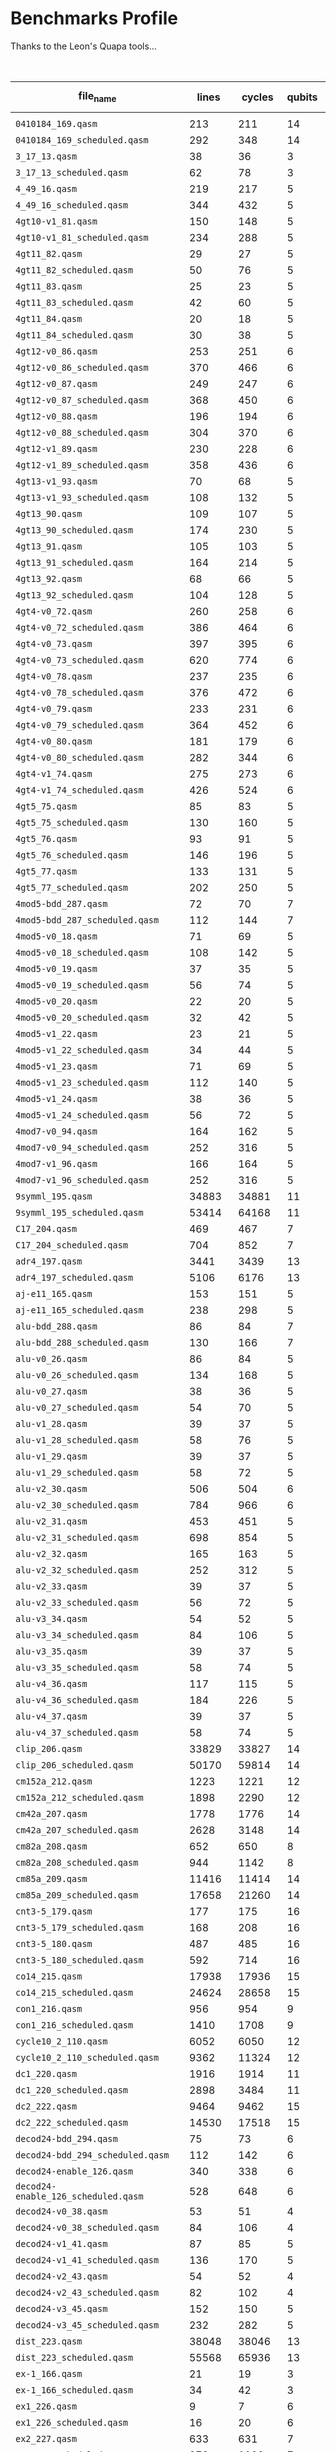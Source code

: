 
* Benchmarks Profile

  Thanks to the Leon's Quapa tools...

      #+CAPTION: Algorithms Profile
    #+NAME: tab:algstatistics
    #+ATTR_LATEX: :booktabs :environment :font \tiny :width \textwidth :align |p{3cm}|p{1cm}|p{1cm}|p{1cm}|p{1cm}|p{1cm}|p{1cm}|p{1cm}|p{1cm}|p{1cm}|p{.5cm}|
    |-------------------------------------+--------+--------+--------+--------------+----------------------+---------+--------------------+---------------------+--------+--------------------+--------------------+------------------|
    | file_name                           |  lines | cycles | qubits | instructions | quantum_instructions | bundles |        bundle_mean |           bundle_sd | qwaits |         qwait_mean |           qwait_sd | gates statistics |
    |-------------------------------------+--------+--------+--------+--------------+----------------------+---------+--------------------+---------------------+--------+--------------------+--------------------+------------------|
    |                                     |        |        |        |              |                      |         |                    |                     |        |                    |                    |                  |
    | ~0410184_169.qasm~                    |    213 |    211 |     14 |          211 |                  211 |     211 |                1.0 |                 0.0 |      0 |                0.0 |                0.0 | [[file:0410184_169_instruction_types.png][img]]              |
    | ~0410184_169_scheduled.qasm~          |    292 |    348 |     14 |          211 |                  211 |     145 | 1.4551724137931035 |   0.714184467089634 |    145 |                1.4 |                0.8 | [[file:0410184_169_scheduled_instruction_types.png][img]]              |
    | ~3_17_13.qasm~                        |     38 |     36 |      3 |           36 |                   36 |      36 |                1.0 |                 0.0 |      0 |                0.0 |                0.0 | [[file:3_17_13_instruction_types.png][img]]              |
    | ~3_17_13_scheduled.qasm~              |     62 |     78 |      3 |           36 |                   36 |      30 |                1.2 |                 0.4 |     30 |                1.6 | 0.9165151389911681 | [[file:3_17_13_scheduled_instruction_types.png][img]]              |
    | ~4_49_16.qasm~                        |    219 |    217 |      5 |          217 |                  217 |     217 |                1.0 |                 0.0 |      0 |                0.0 |                0.0 | [[file:4_49_16_instruction_types.png][img]]              |
    | ~4_49_16_scheduled.qasm~              |    344 |    432 |      5 |          217 |                  217 |     171 | 1.2690058479532165 |  0.4933815232162444 |    171 | 1.5263157894736843 | 0.8806947647727111 | [[file:4_49_16_scheduled_instruction_types.png][img]]              |
    | ~4gt10-v1_81.qasm~                    |    150 |    148 |      5 |          148 |                  148 |     148 |                1.0 |                 0.0 |      0 |                0.0 |                0.0 | [[file:4gt10-v1_81_instruction_types.png][img]]              |
    | ~4gt10-v1_81_scheduled.qasm~          |    234 |    288 |      5 |          148 |                  148 |     116 | 1.2758620689655173 | 0.48398858095235175 |    116 | 1.4827586206896552 | 0.8558395617924729 | [[file:4gt10-v1_81_scheduled_instruction_types.png][img]]              |
    | ~4gt11_82.qasm~                       |     29 |     27 |      5 |           27 |                   27 |      27 |                1.0 |                 0.0 |      0 |                0.0 |                0.0 | [[file:4gt11_82_instruction_types.png][img]]              |
    | ~4gt11_82_scheduled.qasm~             |     50 |     76 |      5 |           27 |                   27 |      24 |              1.125 | 0.33071891388307384 |     24 | 2.1666666666666665 | 0.9860132971832694 | [[file:4gt11_82_scheduled_instruction_types.png][img]]              |
    | ~4gt11_83.qasm~                       |     25 |     23 |      5 |           23 |                   23 |      23 |                1.0 |                 0.0 |      0 |                0.0 |                0.0 | [[file:4gt11_83_instruction_types.png][img]]              |
    | ~4gt11_83_scheduled.qasm~             |     42 |     60 |      5 |           23 |                   23 |      20 |               1.15 |  0.3570714214271425 |     20 |                2.0 |                1.0 | [[file:4gt11_83_scheduled_instruction_types.png][img]]              |
    | ~4gt11_84.qasm~                       |     20 |     18 |      5 |           18 |                   18 |      18 |                1.0 |                 0.0 |      0 |                0.0 |                0.0 | [[file:4gt11_84_instruction_types.png][img]]              |
    | ~4gt11_84_scheduled.qasm~             |     30 |     38 |      5 |           18 |                   18 |      14 | 1.2857142857142858 | 0.45175395145262565 |     14 | 1.7142857142857142 | 0.9583148474999099 | [[file:4gt11_84_scheduled_instruction_types.png][img]]              |
    | ~4gt12-v0_86.qasm~                    |    253 |    251 |      6 |          251 |                  251 |     251 |                1.0 |                 0.0 |      0 |                0.0 |                0.0 | [[file:4gt12-v0_86_instruction_types.png][img]]              |
    | ~4gt12-v0_86_scheduled.qasm~          |    370 |    466 |      6 |          251 |                  251 |     184 | 1.3641304347826086 |  0.6452302456823372 |    184 | 1.5326086956521738 | 0.8840505464169104 | [[file:4gt12-v0_86_scheduled_instruction_types.png][img]]              |
    | ~4gt12-v0_87.qasm~                    |    249 |    247 |      6 |          247 |                  247 |     247 |                1.0 |                 0.0 |      0 |                0.0 |                0.0 | [[file:4gt12-v0_87_instruction_types.png][img]]              |
    | ~4gt12-v0_87_scheduled.qasm~          |    368 |    450 |      6 |          247 |                  247 |     183 |  1.349726775956284 |   0.607860560381859 |    183 |  1.459016393442623 | 0.8410331369429942 | [[file:4gt12-v0_87_scheduled_instruction_types.png][img]]              |
    | ~4gt12-v0_88.qasm~                    |    196 |    194 |      6 |          194 |                  194 |     194 |                1.0 |                 0.0 |      0 |                0.0 |                0.0 | [[file:4gt12-v0_88_instruction_types.png][img]]              |
    | ~4gt12-v0_88_scheduled.qasm~          |    304 |    370 |      6 |          194 |                  194 |     151 | 1.2847682119205297 |  0.5066116953352391 |    151 | 1.4503311258278146 | 0.8353826241706742 | [[file:4gt12-v0_88_scheduled_instruction_types.png][img]]              |
    | ~4gt12-v1_89.qasm~                    |    230 |    228 |      6 |          228 |                  228 |     228 |                1.0 |                 0.0 |      0 |                0.0 |                0.0 | [[file:4gt12-v1_89_instruction_types.png][img]]              |
    | ~4gt12-v1_89_scheduled.qasm~          |    358 |    436 |      6 |          228 |                  228 |     178 | 1.2808988764044944 |   0.519047616289937 |    178 |  1.449438202247191 | 0.8347944099328858 | [[file:4gt12-v1_89_scheduled_instruction_types.png][img]]              |
    | ~4gt13-v1_93.qasm~                    |     70 |     68 |      5 |           68 |                   68 |      68 |                1.0 |                 0.0 |      0 |                0.0 |                0.0 | [[file:4gt13-v1_93_instruction_types.png][img]]              |
    | ~4gt13-v1_93_scheduled.qasm~          |    108 |    132 |      5 |           68 |                   68 |      53 | 1.2830188679245282 |  0.5276276020418703 |     53 |  1.490566037735849 | 0.8605097547918023 | [[file:4gt13-v1_93_scheduled_instruction_types.png][img]]              |
    | ~4gt13_90.qasm~                       |    109 |    107 |      5 |          107 |                  107 |     107 |                1.0 |                 0.0 |      0 |                0.0 |                0.0 | [[file:4gt13_90_instruction_types.png][img]]              |
    | ~4gt13_90_scheduled.qasm~             |    174 |    230 |      5 |          107 |                  107 |      86 |  1.244186046511628 |  0.5043081033070103 |     86 | 1.6744186046511629 | 0.9455140162909822 | [[file:4gt13_90_scheduled_instruction_types.png][img]]              |
    | ~4gt13_91.qasm~                       |    105 |    103 |      5 |          103 |                  103 |     103 |                1.0 |                 0.0 |      0 |                0.0 |                0.0 | [[file:4gt13_91_instruction_types.png][img]]              |
    | ~4gt13_91_scheduled.qasm~             |    164 |    214 |      5 |          103 |                  103 |      81 |  1.271604938271605 |  0.5214496810356265 |     81 | 1.6419753086419753 | 0.9337121185772362 | [[file:4gt13_91_scheduled_instruction_types.png][img]]              |
    | ~4gt13_92.qasm~                       |     68 |     66 |      5 |           66 |                   66 |      66 |                1.0 |                 0.0 |      0 |                0.0 |                0.0 | [[file:4gt13_92_instruction_types.png][img]]              |
    | ~4gt13_92_scheduled.qasm~             |    104 |    128 |      5 |           66 |                   66 |      51 | 1.2941176470588236 | 0.49681801801254616 |     51 | 1.5098039215686274 |  0.871612187093838 | [[file:4gt13_92_scheduled_instruction_types.png][img]]              |
    | ~4gt4-v0_72.qasm~                     |    260 |    258 |      6 |          258 |                  258 |     258 |                1.0 |                 0.0 |      0 |                0.0 |                0.0 | [[file:4gt4-v0_72_instruction_types.png][img]]              |
    | ~4gt4-v0_72_scheduled.qasm~           |    386 |    464 |      6 |          258 |                  258 |     192 |            1.34375 |  0.6008349225591557 |    192 | 1.4166666666666667 | 0.8122328620674136 | [[file:4gt4-v0_72_scheduled_instruction_types.png][img]]              |
    | ~4gt4-v0_73.qasm~                     |    397 |    395 |      6 |          395 |                  395 |     395 |                1.0 |                 0.0 |      0 |                0.0 |                0.0 | [[file:4gt4-v0_73_instruction_types.png][img]]              |
    | ~4gt4-v0_73_scheduled.qasm~           |    620 |    774 |      6 |          395 |                  395 |     309 |   1.27831715210356 |   0.527756210632471 |    309 | 1.5048543689320388 | 0.8688099930561979 | [[file:4gt4-v0_73_scheduled_instruction_types.png][img]]              |
    | ~4gt4-v0_78.qasm~                     |    237 |    235 |      6 |          235 |                  235 |     235 |                1.0 |                 0.0 |      0 |                0.0 |                0.0 | [[file:4gt4-v0_78_instruction_types.png][img]]              |
    | ~4gt4-v0_78_scheduled.qasm~           |    376 |    472 |      6 |          235 |                  235 |     187 | 1.2566844919786095 |  0.4942403255352296 |    187 | 1.5240641711229947 | 0.8794800093186644 | [[file:4gt4-v0_78_scheduled_instruction_types.png][img]]              |
    | ~4gt4-v0_79.qasm~                     |    233 |    231 |      6 |          231 |                  231 |     231 |                1.0 |                 0.0 |      0 |                0.0 |                0.0 | [[file:4gt4-v0_79_instruction_types.png][img]]              |
    | ~4gt4-v0_79_scheduled.qasm~           |    364 |    452 |      6 |          231 |                  231 |     181 |  1.276243093922652 |  0.5369642791079696 |    181 | 1.4972375690607735 | 0.8644246283141634 | [[file:4gt4-v0_79_scheduled_instruction_types.png][img]]              |
    | ~4gt4-v0_80.qasm~                     |    181 |    179 |      6 |          179 |                  179 |     179 |                1.0 |                 0.0 |      0 |                0.0 |                0.0 | [[file:4gt4-v0_80_instruction_types.png][img]]              |
    | ~4gt4-v0_80_scheduled.qasm~           |    282 |    344 |      6 |          179 |                  179 |     140 | 1.2785714285714285 | 0.49378794093441053 |    140 |  1.457142857142857 |  0.839825054668518 | [[file:4gt4-v0_80_scheduled_instruction_types.png][img]]              |
    | ~4gt4-v1_74.qasm~                     |    275 |    273 |      6 |          273 |                  273 |     273 |                1.0 |                 0.0 |      0 |                0.0 |                0.0 | [[file:4gt4-v1_74_instruction_types.png][img]]              |
    | ~4gt4-v1_74_scheduled.qasm~           |    426 |    524 |      6 |          273 |                  273 |     212 | 1.2877358490566038 |  0.5205589938454005 |    212 |  1.471698113207547 | 0.8490566037735848 | [[file:4gt4-v1_74_scheduled_instruction_types.png][img]]              |
    | ~4gt5_75.qasm~                        |     85 |     83 |      5 |           83 |                   83 |      83 |                1.0 |                 0.0 |      0 |                0.0 |                0.0 | [[file:4gt5_75_instruction_types.png][img]]              |
    | ~4gt5_75_scheduled.qasm~              |    130 |    160 |      5 |           83 |                   83 |      64 |           1.296875 |  0.5208072910155924 |     64 |                1.5 | 0.8660254037844386 | [[file:4gt5_75_scheduled_instruction_types.png][img]]              |
    | ~4gt5_76.qasm~                        |     93 |     91 |      5 |           91 |                   91 |      91 |                1.0 |                 0.0 |      0 |                0.0 |                0.0 | [[file:4gt5_76_instruction_types.png][img]]              |
    | ~4gt5_76_scheduled.qasm~              |    146 |    196 |      5 |           91 |                   91 |      72 | 1.2638888888888888 |  0.5268632427330738 |     72 | 1.7222222222222223 |  0.960645359210588 | [[file:4gt5_76_scheduled_instruction_types.png][img]]              |
    | ~4gt5_77.qasm~                        |    133 |    131 |      5 |          131 |                  131 |     131 |                1.0 |                 0.0 |      0 |                0.0 |                0.0 | [[file:4gt5_77_instruction_types.png][img]]              |
    | ~4gt5_77_scheduled.qasm~              |    202 |    250 |      5 |          131 |                  131 |     100 |               1.31 |  0.5602677931132576 |    100 |                1.5 | 0.8660254037844386 | [[file:4gt5_77_scheduled_instruction_types.png][img]]              |
    | ~4mod5-bdd_287.qasm~                  |     72 |     70 |      7 |           70 |                   70 |      70 |                1.0 |                 0.0 |      0 |                0.0 |                0.0 | [[file:4mod5-bdd_287_instruction_types.png][img]]              |
    | ~4mod5-bdd_287_scheduled.qasm~        |    112 |    144 |      7 |           70 |                   70 |      55 | 1.2727272727272727 |  0.5206480386645946 |     55 | 1.6181818181818182 | 0.9242374565191878 | [[file:4mod5-bdd_287_scheduled_instruction_types.png][img]]              |
    | ~4mod5-v0_18.qasm~                    |     71 |     69 |      5 |           69 |                   69 |      69 |                1.0 |                 0.0 |      0 |                0.0 |                0.0 | [[file:4mod5-v0_18_instruction_types.png][img]]              |
    | ~4mod5-v0_18_scheduled.qasm~          |    108 |    142 |      5 |           69 |                   69 |      53 | 1.3018867924528301 |  0.5691737029810701 |     53 |  1.679245283018868 | 0.9471622941895194 | [[file:4mod5-v0_18_scheduled_instruction_types.png][img]]              |
    | ~4mod5-v0_19.qasm~                    |     37 |     35 |      5 |           35 |                   35 |      35 |                1.0 |                 0.0 |      0 |                0.0 |                0.0 | [[file:4mod5-v0_19_instruction_types.png][img]]              |
    | ~4mod5-v0_19_scheduled.qasm~          |     56 |     74 |      5 |           35 |                   35 |      27 | 1.2962962962962963 |   0.531581484978049 |     27 | 1.7407407407407407 | 0.9658077637337258 | [[file:4mod5-v0_19_scheduled_instruction_types.png][img]]              |
    | ~4mod5-v0_20.qasm~                    |     22 |     20 |      5 |           20 |                   20 |      20 |                1.0 |                 0.0 |      0 |                0.0 |                0.0 | [[file:4mod5-v0_20_instruction_types.png][img]]              |
    | ~4mod5-v0_20_scheduled.qasm~          |     32 |     42 |      5 |           20 |                   20 |      15 | 1.3333333333333333 | 0.47140452079103173 |     15 |                1.8 | 0.9797958971132712 | [[file:4mod5-v0_20_scheduled_instruction_types.png][img]]              |
    | ~4mod5-v1_22.qasm~                    |     23 |     21 |      5 |           21 |                   21 |      21 |                1.0 |                 0.0 |      0 |                0.0 |                0.0 | [[file:4mod5-v1_22_instruction_types.png][img]]              |
    | ~4mod5-v1_22_scheduled.qasm~          |     34 |     44 |      5 |           21 |                   21 |      16 |             1.3125 |   0.582961190818051 |     16 |               1.75 | 0.9682458365518543 | [[file:4mod5-v1_22_scheduled_instruction_types.png][img]]              |
    | ~4mod5-v1_23.qasm~                    |     71 |     69 |      5 |           69 |                   69 |      69 |                1.0 |                 0.0 |      0 |                0.0 |                0.0 | [[file:4mod5-v1_23_instruction_types.png][img]]              |
    | ~4mod5-v1_23_scheduled.qasm~          |    112 |    140 |      5 |           69 |                   69 |      55 | 1.2545454545454546 |  0.5123273746765589 |     55 | 1.5454545454545454 | 0.8907235428302466 | [[file:4mod5-v1_23_scheduled_instruction_types.png][img]]              |
    | ~4mod5-v1_24.qasm~                    |     38 |     36 |      5 |           36 |                   36 |      36 |                1.0 |                 0.0 |      0 |                0.0 |                0.0 | [[file:4mod5-v1_24_instruction_types.png][img]]              |
    | ~4mod5-v1_24_scheduled.qasm~          |     56 |     72 |      5 |           36 |                   36 |      27 | 1.3333333333333333 |  0.4714045207910317 |     27 | 1.6666666666666667 | 0.9428090415820635 | [[file:4mod5-v1_24_scheduled_instruction_types.png][img]]              |
    | ~4mod7-v0_94.qasm~                    |    164 |    162 |      5 |          162 |                  162 |     162 |                1.0 |                 0.0 |      0 |                0.0 |                0.0 | [[file:4mod7-v0_94_instruction_types.png][img]]              |
    | ~4mod7-v0_94_scheduled.qasm~          |    252 |    316 |      5 |          162 |                  162 |     125 |              1.296 |  0.5517100687861334 |    125 |              1.528 | 0.8815985480931784 | [[file:4mod7-v0_94_scheduled_instruction_types.png][img]]              |
    | ~4mod7-v1_96.qasm~                    |    166 |    164 |      5 |          164 |                  164 |     164 |                1.0 |                 0.0 |      0 |                0.0 |                0.0 | [[file:4mod7-v1_96_instruction_types.png][img]]              |
    | ~4mod7-v1_96_scheduled.qasm~          |    252 |    316 |      5 |          164 |                  164 |     125 |              1.312 |   0.585368260157655 |    125 |              1.528 | 0.8815985480931784 | [[file:4mod7-v1_96_scheduled_instruction_types.png][img]]              |
    | ~9symml_195.qasm~                     |  34883 |  34881 |     11 |        34881 |                34881 |   34881 |                1.0 |                 0.0 |      0 |                0.0 |                0.0 | [[file:9symml_195_instruction_types.png][img]]              |
    | ~9symml_195_scheduled.qasm~           |  53414 |  64168 |     11 |        34881 |                34881 |   26706 | 1.3061109862952145 |  0.5553516345459278 |  26706 | 1.4027559349958811 |  0.802059553161332 | [[file:9symml_195_scheduled_instruction_types.png][img]]              |
    | ~C17_204.qasm~                        |    469 |    467 |      7 |          467 |                  467 |     467 |                1.0 |                 0.0 |      0 |                0.0 |                0.0 | [[file:C17_204_instruction_types.png][img]]              |
    | ~C17_204_scheduled.qasm~              |    704 |    852 |      7 |          467 |                  467 |     351 | 1.3304843304843306 |  0.5935642920887217 |    351 | 1.4273504273504274 | 0.8198002603953366 | [[file:C17_204_scheduled_instruction_types.png][img]]              |
    | ~adr4_197.qasm~                       |   3441 |   3439 |     13 |         3439 |                 3439 |    3439 |                1.0 |                 0.0 |      0 |                0.0 |                0.0 | [[file:adr4_197_instruction_types.png][img]]              |
    | ~adr4_197_scheduled.qasm~             |   5106 |   6176 |     13 |         3439 |                 3439 |    2552 | 1.3475705329153604 |  0.6330453765622677 |   2552 | 1.4200626959247649 | 0.8146611095062464 | [[file:adr4_197_scheduled_instruction_types.png][img]]              |
    | ~aj-e11_165.qasm~                     |    153 |    151 |      5 |          151 |                  151 |     151 |                1.0 |                 0.0 |      0 |                0.0 |                0.0 | [[file:aj-e11_165_instruction_types.png][img]]              |
    | ~aj-e11_165_scheduled.qasm~           |    238 |    298 |      5 |          151 |                  151 |     118 | 1.2796610169491525 |  0.5349733593927672 |    118 | 1.5254237288135593 | 0.8802143845829684 | [[file:aj-e11_165_scheduled_instruction_types.png][img]]              |
    | ~alu-bdd_288.qasm~                    |     86 |     84 |      7 |           84 |                   84 |      84 |                1.0 |                 0.0 |      0 |                0.0 |                0.0 | [[file:alu-bdd_288_instruction_types.png][img]]              |
    | ~alu-bdd_288_scheduled.qasm~          |    130 |    166 |      7 |           84 |                   84 |      64 |             1.3125 |  0.5555121510822243 |     64 |            1.59375 | 0.9137619698258403 | [[file:alu-bdd_288_scheduled_instruction_types.png][img]]              |
    | ~alu-v0_26.qasm~                      |     86 |     84 |      5 |           84 |                   84 |      84 |                1.0 |                 0.0 |      0 |                0.0 |                0.0 | [[file:alu-v0_26_instruction_types.png][img]]              |
    | ~alu-v0_26_scheduled.qasm~            |    134 |    168 |      5 |           84 |                   84 |      66 | 1.2727272727272727 |   0.508874412840808 |     66 | 1.5454545454545454 | 0.8907235428302466 | [[file:alu-v0_26_scheduled_instruction_types.png][img]]              |
    | ~alu-v0_27.qasm~                      |     38 |     36 |      5 |           36 |                   36 |      36 |                1.0 |                 0.0 |      0 |                0.0 |                0.0 | [[file:alu-v0_27_instruction_types.png][img]]              |
    | ~alu-v0_27_scheduled.qasm~            |     54 |     70 |      5 |           36 |                   36 |      26 | 1.3846153846153846 |  0.6249260311258431 |     26 | 1.6923076923076923 | 0.9514859136040755 | [[file:alu-v0_27_scheduled_instruction_types.png][img]]              |
    | ~alu-v1_28.qasm~                      |     39 |     37 |      5 |           37 |                   37 |      37 |                1.0 |                 0.0 |      0 |                0.0 |                0.0 | [[file:alu-v1_28_instruction_types.png][img]]              |
    | ~alu-v1_28_scheduled.qasm~            |     58 |     76 |      5 |           37 |                   37 |      28 | 1.3214285714285714 |  0.5380899704756915 |     28 | 1.7142857142857142 | 0.9583148474999099 | [[file:alu-v1_28_scheduled_instruction_types.png][img]]              |
    | ~alu-v1_29.qasm~                      |     39 |     37 |      5 |           37 |                   37 |      37 |                1.0 |                 0.0 |      0 |                0.0 |                0.0 | [[file:alu-v1_29_instruction_types.png][img]]              |
    | ~alu-v1_29_scheduled.qasm~            |     58 |     72 |      5 |           37 |                   37 |      28 | 1.3214285714285714 |  0.6008072800450258 |     28 | 1.5714285714285714 | 0.9035079029052513 | [[file:alu-v1_29_scheduled_instruction_types.png][img]]              |
    | ~alu-v2_30.qasm~                      |    506 |    504 |      6 |          504 |                  504 |     504 |                1.0 |                 0.0 |      0 |                0.0 |                0.0 | [[file:alu-v2_30_instruction_types.png][img]]              |
    | ~alu-v2_30_scheduled.qasm~            |    784 |    966 |      6 |          504 |                  504 |     391 |  1.289002557544757 |   0.526394654678671 |    391 | 1.4705882352941178 | 0.8483650059915269 | [[file:alu-v2_30_scheduled_instruction_types.png][img]]              |
    | ~alu-v2_31.qasm~                      |    453 |    451 |      5 |          451 |                  451 |     451 |                1.0 |                 0.0 |      0 |                0.0 |                0.0 | [[file:alu-v2_31_instruction_types.png][img]]              |
    | ~alu-v2_31_scheduled.qasm~            |    698 |    854 |      5 |          451 |                  451 |     348 | 1.2959770114942528 |  0.5156024481410071 |    348 | 1.4540229885057472 |  0.837800156910826 | [[file:alu-v2_31_scheduled_instruction_types.png][img]]              |
    | ~alu-v2_32.qasm~                      |    165 |    163 |      5 |          163 |                  163 |     163 |                1.0 |                 0.0 |      0 |                0.0 |                0.0 | [[file:alu-v2_32_instruction_types.png][img]]              |
    | ~alu-v2_32_scheduled.qasm~            |    252 |    312 |      5 |          163 |                  163 |     125 |              1.304 |  0.5249609509287334 |    125 |              1.496 | 0.8637036528810099 | [[file:alu-v2_32_scheduled_instruction_types.png][img]]              |
    | ~alu-v2_33.qasm~                      |     39 |     37 |      5 |           37 |                   37 |      37 |                1.0 |                 0.0 |      0 |                0.0 |                0.0 | [[file:alu-v2_33_instruction_types.png][img]]              |
    | ~alu-v2_33_scheduled.qasm~            |     56 |     72 |      5 |           37 |                   37 |      27 | 1.3703703703703705 |   0.617530814834558 |     27 | 1.6666666666666667 | 0.9428090415820635 | [[file:alu-v2_33_scheduled_instruction_types.png][img]]              |
    | ~alu-v3_34.qasm~                      |     54 |     52 |      5 |           52 |                   52 |      52 |                1.0 |                 0.0 |      0 |                0.0 |                0.0 | [[file:alu-v3_34_instruction_types.png][img]]              |
    | ~alu-v3_34_scheduled.qasm~            |     84 |    106 |      5 |           52 |                   52 |      41 | 1.2682926829268293 |  0.4950678812240107 |     41 | 1.5853658536585367 |  0.909988200301348 | [[file:alu-v3_34_scheduled_instruction_types.png][img]]              |
    | ~alu-v3_35.qasm~                      |     39 |     37 |      5 |           37 |                   37 |      37 |                1.0 |                 0.0 |      0 |                0.0 |                0.0 | [[file:alu-v3_35_instruction_types.png][img]]              |
    | ~alu-v3_35_scheduled.qasm~            |     58 |     74 |      5 |           37 |                   37 |      28 | 1.3214285714285714 |  0.5380899704756915 |     28 | 1.6428571428571428 | 0.9340497736158586 | [[file:alu-v3_35_scheduled_instruction_types.png][img]]              |
    | ~alu-v4_36.qasm~                      |    117 |    115 |      5 |          115 |                  115 |     115 |                1.0 |                 0.0 |      0 |                0.0 |                0.0 | [[file:alu-v4_36_instruction_types.png][img]]              |
    | ~alu-v4_36_scheduled.qasm~            |    184 |    226 |      5 |          115 |                  115 |      91 | 1.2637362637362637 | 0.48799128156427507 |     91 | 1.4835164835164836 | 0.8562971313748641 | [[file:alu-v4_36_scheduled_instruction_types.png][img]]              |
    | ~alu-v4_37.qasm~                      |     39 |     37 |      5 |           37 |                   37 |      37 |                1.0 |                 0.0 |      0 |                0.0 |                0.0 | [[file:alu-v4_37_instruction_types.png][img]]              |
    | ~alu-v4_37_scheduled.qasm~            |     58 |     74 |      5 |           37 |                   37 |      28 | 1.3214285714285714 |  0.5380899704756915 |     28 | 1.6428571428571428 | 0.9340497736158586 | [[file:alu-v4_37_scheduled_instruction_types.png][img]]              |
    | ~clip_206.qasm~                       |  33829 |  33827 |     14 |        33827 |                33827 |   33827 |                1.0 |                 0.0 |      0 |                0.0 |                0.0 | [[file:clip_206_instruction_types.png][img]]              |
    | ~clip_206_scheduled.qasm~             |  50170 |  59814 |     14 |        33827 |                33827 |   25084 |  1.348548875777388 |  0.6142294633458204 |  25084 | 1.3845479189921863 |   0.78817430558421 | [[file:clip_206_scheduled_instruction_types.png][img]]              |
    | ~cm152a_212.qasm~                     |   1223 |   1221 |     12 |         1221 |                 1221 |    1221 |                1.0 |                 0.0 |      0 |                0.0 |                0.0 | [[file:cm152a_212_instruction_types.png][img]]              |
    | ~cm152a_212_scheduled.qasm~           |   1898 |   2290 |     12 |         1221 |                 1221 |     948 | 1.2879746835443038 |  0.5379901958547855 |    948 | 1.4156118143459915 | 0.8114742438722354 | [[file:cm152a_212_scheduled_instruction_types.png][img]]              |
    | ~cm42a_207.qasm~                      |   1778 |   1776 |     14 |         1776 |                 1776 |    1776 |                1.0 |                 0.0 |      0 |                0.0 |                0.0 | [[file:cm42a_207_instruction_types.png][img]]              |
    | ~cm42a_207_scheduled.qasm~            |   2628 |   3148 |     14 |         1776 |                 1776 |    1313 | 1.3526275704493527 |  0.6633326708391131 |   1313 | 1.3975628332063976 | 0.7981663110315401 | [[file:cm42a_207_scheduled_instruction_types.png][img]]              |
    | ~cm82a_208.qasm~                      |    652 |    650 |      8 |          650 |                  650 |     650 |                1.0 |                 0.0 |      0 |                0.0 |                0.0 | [[file:cm82a_208_instruction_types.png][img]]              |
    | ~cm82a_208_scheduled.qasm~            |    944 |   1142 |      8 |          650 |                  650 |     471 | 1.3800424628450105 |  0.6532174154349224 |    471 |  1.424628450106157 | 0.8178921564440857 | [[file:cm82a_208_scheduled_instruction_types.png][img]]              |
    | ~cm85a_209.qasm~                      |  11416 |  11414 |     14 |        11414 |                11414 |   11414 |                1.0 |                 0.0 |      0 |                0.0 |                0.0 | [[file:cm85a_209_instruction_types.png][img]]              |
    | ~cm85a_209_scheduled.qasm~            |  17658 |  21260 |     14 |        11414 |                11414 |    8828 | 1.2929315813321252 |  0.5450355644373005 |   8828 |  1.408246488445854 | 0.8061189624139463 | [[file:cm85a_209_scheduled_instruction_types.png][img]]              |
    | ~cnt3-5_179.qasm~                     |    177 |    175 |     16 |          175 |                  175 |     175 |                1.0 |                 0.0 |      0 |                0.0 |                0.0 | [[file:cnt3-5_179_instruction_types.png][img]]              |
    | ~cnt3-5_179_scheduled.qasm~           |    168 |    208 |     16 |          175 |                  175 |      83 |  2.108433734939759 |  2.2117541868296167 |     83 | 1.5060240963855422 | 0.8694755928996971 | [[file:cnt3-5_179_scheduled_instruction_types.png][img]]              |
    | ~cnt3-5_180.qasm~                     |    487 |    485 |     16 |          485 |                  485 |     485 |                1.0 |                 0.0 |      0 |                0.0 |                0.0 | [[file:cnt3-5_180_instruction_types.png][img]]              |
    | ~cnt3-5_180_scheduled.qasm~           |    592 |    714 |     16 |          485 |                  485 |     295 | 1.6440677966101696 |  1.1697125804347615 |    295 | 1.4203389830508475 | 0.8148577209730999 | [[file:cnt3-5_180_scheduled_instruction_types.png][img]]              |
    | ~co14_215.qasm~                       |  17938 |  17936 |     15 |        17936 |                17936 |   17936 |                1.0 |                 0.0 |      0 |                0.0 |                0.0 | [[file:co14_215_instruction_types.png][img]]              |
    | ~co14_215_scheduled.qasm~             |  24624 |  28658 |     15 |        17936 |                17936 |   12311 | 1.4569084558524896 |  0.7277911484746473 |  12311 |  1.327836893834782 | 0.7404031055515136 | [[file:co14_215_scheduled_instruction_types.png][img]]              |
    | ~con1_216.qasm~                       |    956 |    954 |      9 |          954 |                  954 |     954 |                1.0 |                 0.0 |      0 |                0.0 |                0.0 | [[file:con1_216_instruction_types.png][img]]              |
    | ~con1_216_scheduled.qasm~             |   1410 |   1708 |      9 |          954 |                  954 |     704 | 1.3551136363636365 |  0.6365094698970275 |    704 | 1.4261363636363635 | 0.8189508696249758 | [[file:con1_216_scheduled_instruction_types.png][img]]              |
    | ~cycle10_2_110.qasm~                  |   6052 |   6050 |     12 |         6050 |                 6050 |    6050 |                1.0 |                 0.0 |      0 |                0.0 |                0.0 | [[file:cycle10_2_110_instruction_types.png][img]]              |
    | ~cycle10_2_110_scheduled.qasm~        |   9362 |  11324 |     12 |         6050 |                 6050 |    4680 | 1.2927350427350428 |  0.5447796134525824 |   4680 | 1.4196581196581197 | 0.8143729501409355 | [[file:cycle10_2_110_scheduled_instruction_types.png][img]]              |
    | ~dc1_220.qasm~                        |   1916 |   1914 |     11 |         1914 |                 1914 |    1914 |                1.0 |                 0.0 |      0 |                0.0 |                0.0 | [[file:dc1_220_instruction_types.png][img]]              |
    | ~dc1_220_scheduled.qasm~              |   2898 |   3484 |     11 |         1914 |                 1914 |    1448 | 1.3218232044198894 |  0.6163239728110167 |   1448 | 1.4060773480662982 |   0.80452214607184 | [[file:dc1_220_scheduled_instruction_types.png][img]]              |
    | ~dc2_222.qasm~                        |   9464 |   9462 |     15 |         9462 |                 9462 |    9462 |                1.0 |                 0.0 |      0 |                0.0 |                0.0 | [[file:dc2_222_instruction_types.png][img]]              |
    | ~dc2_222_scheduled.qasm~              |  14530 |  17518 |     15 |         9462 |                 9462 |    7264 | 1.3025881057268722 |  0.5544314049240133 |   7264 | 1.4116189427312775 | 0.8085837813407714 | [[file:dc2_222_scheduled_instruction_types.png][img]]              |
    | ~decod24-bdd_294.qasm~                |     75 |     73 |      6 |           73 |                   73 |      73 |                1.0 |                 0.0 |      0 |                0.0 |                0.0 | [[file:decod24-bdd_294_instruction_types.png][img]]              |
    | ~decod24-bdd_294_scheduled.qasm~      |    112 |    142 |      6 |           73 |                   73 |      55 | 1.3272727272727274 |  0.6340216645150071 |     55 | 1.5818181818181818 |  0.908363345221585 | [[file:decod24-bdd_294_scheduled_instruction_types.png][img]]              |
    | ~decod24-enable_126.qasm~             |    340 |    338 |      6 |          338 |                  338 |     338 |                1.0 |                 0.0 |      0 |                0.0 |                0.0 | [[file:decod24-enable_126_instruction_types.png][img]]              |
    | ~decod24-enable_126_scheduled.qasm~   |    528 |    648 |      6 |          338 |                  338 |     263 |  1.285171102661597 |  0.5218137689896168 |    263 | 1.4638783269961977 |  0.844140717970413 | [[file:decod24-enable_126_scheduled_instruction_types.png][img]]              |
    | ~decod24-v0_38.qasm~                  |     53 |     51 |      4 |           51 |                   51 |      51 |                1.0 |                 0.0 |      0 |                0.0 |                0.0 | [[file:decod24-v0_38_instruction_types.png][img]]              |
    | ~decod24-v0_38_scheduled.qasm~        |     84 |    106 |      4 |           51 |                   51 |      41 | 1.2439024390243902 |  0.4294345576014392 |     41 | 1.5853658536585367 |  0.909988200301348 | [[file:decod24-v0_38_scheduled_instruction_types.png][img]]              |
    | ~decod24-v1_41.qasm~                  |     87 |     85 |      5 |           85 |                   85 |      85 |                1.0 |                 0.0 |      0 |                0.0 |                0.0 | [[file:decod24-v1_41_instruction_types.png][img]]              |
    | ~decod24-v1_41_scheduled.qasm~        |    136 |    170 |      5 |           85 |                   85 |      67 | 1.2686567164179106 |  0.5061440285914379 |     67 |  1.537313432835821 | 0.8865219346219401 | [[file:decod24-v1_41_scheduled_instruction_types.png][img]]              |
    | ~decod24-v2_43.qasm~                  |     54 |     52 |      4 |           52 |                   52 |      52 |                1.0 |                 0.0 |      0 |                0.0 |                0.0 | [[file:decod24-v2_43_instruction_types.png][img]]              |
    | ~decod24-v2_43_scheduled.qasm~        |     82 |    102 |      4 |           52 |                   52 |      40 |                1.3 |  0.5567764362830022 |     40 |               1.55 | 0.8930285549745877 | [[file:decod24-v2_43_scheduled_instruction_types.png][img]]              |
    | ~decod24-v3_45.qasm~                  |    152 |    150 |      5 |          150 |                  150 |     150 |                1.0 |                 0.0 |      0 |                0.0 |                0.0 | [[file:decod24-v3_45_instruction_types.png][img]]              |
    | ~decod24-v3_45_scheduled.qasm~        |    232 |    282 |      5 |          150 |                  150 |     115 | 1.3043478260869565 |  0.5774593988133562 |    115 | 1.4521739130434783 | 0.8365922414473524 | [[file:decod24-v3_45_scheduled_instruction_types.png][img]]              |
    | ~dist_223.qasm~                       |  38048 |  38046 |     13 |        38046 |                38046 |   38046 |                1.0 |                 0.0 |      0 |                0.0 |                0.0 | [[file:dist_223_instruction_types.png][img]]              |
    | ~dist_223_scheduled.qasm~             |  55568 |  65936 |     13 |        38046 |                38046 |   27783 | 1.3693985530720225 |  0.6358797361940954 |  27783 |  1.373249829032142 | 0.7792202661582671 | [[file:dist_223_scheduled_instruction_types.png][img]]              |
    | ~ex-1_166.qasm~                       |     21 |     19 |      3 |           19 |                   19 |      19 |                1.0 |                 0.0 |      0 |                0.0 |                0.0 | [[file:ex-1_166_instruction_types.png][img]]              |
    | ~ex-1_166_scheduled.qasm~             |     34 |     42 |      3 |           19 |                   19 |      16 |             1.1875 |  0.3903123748998999 |     16 |              1.625 | 0.9270248108869579 | [[file:ex-1_166_scheduled_instruction_types.png][img]]              |
    | ~ex1_226.qasm~                        |      9 |      7 |      6 |            7 |                    7 |       7 |                1.0 |                 0.0 |      0 |                0.0 |                0.0 | [[file:ex1_226_instruction_types.png][img]]              |
    | ~ex1_226_scheduled.qasm~              |     16 |     20 |      6 |            7 |                    7 |       7 |                1.0 |                 0.0 |      7 | 1.8571428571428572 |  0.989743318610787 | [[file:ex1_226_scheduled_instruction_types.png][img]]              |
    | ~ex2_227.qasm~                        |    633 |    631 |      7 |          631 |                  631 |     631 |                1.0 |                 0.0 |      0 |                0.0 |                0.0 | [[file:ex2_227_instruction_types.png][img]]              |
    | ~ex2_227_scheduled.qasm~              |    978 |   1192 |      7 |          631 |                  631 |     488 | 1.2930327868852458 |  0.5377097598242625 |    488 | 1.4426229508196722 | 0.8302594925967607 | [[file:ex2_227_scheduled_instruction_types.png][img]]              |
    | ~ex3_229.qasm~                        |    405 |    403 |      6 |          403 |                  403 |     403 |                1.0 |                 0.0 |      0 |                0.0 |                0.0 | [[file:ex3_229_instruction_types.png][img]]              |
    | ~ex3_229_scheduled.qasm~              |    626 |    764 |      6 |          403 |                  403 |     312 | 1.2916666666666667 |  0.5264124264633603 |    312 | 1.4487179487179487 | 0.8343189437704586 | [[file:ex3_229_scheduled_instruction_types.png][img]]              |
    | ~f2_232.qasm~                         |   1208 |   1206 |      8 |         1206 |                 1206 |    1206 |                1.0 |                 0.0 |      0 |                0.0 |                0.0 | [[file:f2_232_instruction_types.png][img]]              |
    | ~f2_232_scheduled.qasm~               |   1840 |   2234 |      8 |         1206 |                 1206 |     919 | 1.3122959738846571 |  0.5707516143880402 |    919 | 1.4309031556039173 | 0.8222705039696006 | [[file:f2_232_scheduled_instruction_types.png][img]]              |
    | ~graycode6_47.qasm~                   |      7 |      5 |      6 |            5 |                    5 |       5 |                1.0 |                 0.0 |      0 |                0.0 |                0.0 | [[file:graycode6_47_instruction_types.png][img]]              |
    | ~graycode6_47_scheduled.qasm~         |     12 |     20 |      6 |            5 |                    5 |       5 |                1.0 |                 0.0 |      5 |                3.0 |                0.0 | [[file:graycode6_47_scheduled_instruction_types.png][img]]              |
    | ~ham15_107.qasm~                      |   8765 |   8763 |     15 |         8763 |                 8763 |    8763 |                1.0 |                 0.0 |      0 |                0.0 |                0.0 | [[file:ham15_107_instruction_types.png][img]]              |
    | ~ham15_107_scheduled.qasm~            |  13376 |  16184 |     15 |         8763 |                 8763 |    6687 | 1.3104531179901302 |  0.5608613682195202 |   6687 | 1.4202183340810528 | 0.8147718821021319 | [[file:ham15_107_scheduled_instruction_types.png][img]]              |
    | ~ham3_102.qasm~                       |     22 |     20 |      3 |           20 |                   20 |      20 |                1.0 |                 0.0 |      0 |                0.0 |                0.0 | [[file:ham3_102_instruction_types.png][img]]              |
    | ~ham3_102_scheduled.qasm~             |     36 |     48 |      3 |           20 |                   20 |      17 | 1.1764705882352942 |  0.3812200410828153 |     17 | 1.8235294117647058 | 0.9843059135695007 | [[file:ham3_102_scheduled_instruction_types.png][img]]              |
    | ~ham7_104.qasm~                       |    322 |    320 |      7 |          320 |                  320 |     320 |                1.0 |                 0.0 |      0 |                0.0 |                0.0 | [[file:ham7_104_instruction_types.png][img]]              |
    | ~ham7_104_scheduled.qasm~             |    508 |    638 |      7 |          320 |                  320 |     253 | 1.2648221343873518 |  0.4757225293020743 |    253 | 1.5217391304347827 | 0.8782178207271372 | [[file:ham7_104_scheduled_instruction_types.png][img]]              |
    | ~hwb4_49.qasm~                        |    235 |    233 |      5 |          233 |                  233 |     233 |                1.0 |                 0.0 |      0 |                0.0 |                0.0 | [[file:hwb4_49_instruction_types.png][img]]              |
    | ~hwb4_49_scheduled.qasm~              |    366 |    466 |      5 |          233 |                  233 |     182 | 1.2802197802197801 |  0.5065981740377804 |    182 | 1.5604395604395604 | 0.8982130148096458 | [[file:hwb4_49_scheduled_instruction_types.png][img]]              |
    | ~hwb5_53.qasm~                        |   1338 |   1336 |      6 |         1336 |                 1336 |    1336 |                1.0 |                 0.0 |      0 |                0.0 |                0.0 | [[file:hwb5_53_instruction_types.png][img]]              |
    | ~hwb5_53_scheduled.qasm~              |   2094 |   2584 |      6 |         1336 |                 1336 |    1046 |  1.277246653919694 |   0.498178777185019 |   1046 | 1.4703632887189293 | 0.8482245894003378 | [[file:hwb5_53_scheduled_instruction_types.png][img]]              |
    | ~hwb6_56.qasm~                        |   6725 |   6723 |      7 |         6723 |                 6723 |    6723 |                1.0 |                 0.0 |      0 |                0.0 |                0.0 | [[file:hwb6_56_instruction_types.png][img]]              |
    | ~hwb6_56_scheduled.qasm~              |  10354 |  12590 |      7 |         6723 |                 6723 |    5176 | 1.2988794435857804 |  0.5315824377212462 |   5176 | 1.4323802163833075 | 0.8232908242212708 | [[file:hwb6_56_scheduled_instruction_types.png][img]]              |
    | ~hwb7_59.qasm~                        |  24381 |  24379 |      8 |        24379 |                24379 |   24379 |                1.0 |                 0.0 |      0 |                0.0 |                0.0 | [[file:hwb7_59_instruction_types.png][img]]              |
    | ~hwb7_59_scheduled.qasm~              |  37288 |  45096 |      8 |        24379 |                24379 |   18643 | 1.3076758032505498 |   0.548518731715514 |  18643 | 1.4189239929195945 | 0.8138492944000706 | [[file:hwb7_59_scheduled_instruction_types.png][img]]              |
    | ~hwb8_113.qasm~                       |  69382 |  69380 |      9 |        69380 |                69380 |   69380 |                1.0 |                 0.0 |      0 |                0.0 |                0.0 | [[file:hwb8_113_instruction_types.png][img]]              |
    | ~hwb8_113_scheduled.qasm~             | 107102 | 129516 |      9 |        69380 |                69380 |   53550 | 1.2956115779645192 |  0.5302866184254292 |  53550 | 1.4185994397759103 | 0.8136174706648787 | [[file:hwb8_113_scheduled_instruction_types.png][img]]              |
    | ~hwb9_119.qasm~                       | 207777 | 207775 |     10 |       207775 |               207775 |  207775 |                1.0 |                 0.0 |      0 |                0.0 |                0.0 | [[file:hwb9_119_instruction_types.png][img]]              |
    | ~hwb9_119_scheduled.qasm~             | 321352 | 388334 |     10 |       207775 |               207775 |  160675 | 1.2931383227011046 |  0.5293630192659363 | 160675 | 1.4168912400809086 | 0.8123941002405295 | [[file:hwb9_119_scheduled_instruction_types.png][img]]              |
    | ~inc_237.qasm~                        |  10621 |  10619 |     16 |        10619 |                10619 |   10619 |                1.0 |                 0.0 |      0 |                0.0 |                0.0 | [[file:inc_237_instruction_types.png][img]]              |
    | ~inc_237_scheduled.qasm~              |  16266 |  19580 |     16 |        10619 |                10619 |    8132 | 1.3058288243974423 |  0.5674395718474534 |   8132 | 1.4077717658632563 | 0.8057702642138603 | [[file:inc_237_scheduled_instruction_types.png][img]]              |
    | ~life_238.qasm~                       |  22447 |  22445 |     11 |        22445 |                22445 |   22445 |                1.0 |                 0.0 |      0 |                0.0 |                0.0 | [[file:life_238_instruction_types.png][img]]              |
    | ~life_238_scheduled.qasm~             |  34664 |  41734 |     11 |        22445 |                22445 |   17331 | 1.2950781836016387 |  0.5409208436812167 |  17331 | 1.4080549304714096 | 0.8059783090510515 | [[file:life_238_scheduled_instruction_types.png][img]]              |
    | ~majority_239.qasm~                   |    614 |    612 |      7 |          612 |                  612 |     612 |                1.0 |                 0.0 |      0 |                0.0 |                0.0 | [[file:majority_239_instruction_types.png][img]]              |
    | ~majority_239_scheduled.qasm~         |    950 |   1152 |      7 |          612 |                  612 |     474 | 1.2911392405063291 |   0.543125011466454 |    474 | 1.4303797468354431 | 0.8219080040885026 | [[file:majority_239_scheduled_instruction_types.png][img]]              |
    | ~max46_240.qasm~                      |  27128 |  27126 |     10 |        27126 |                27126 |   27126 |                1.0 |                 0.0 |      0 |                0.0 |                0.0 | [[file:max46_240_instruction_types.png][img]]              |
    | ~max46_240_scheduled.qasm~            |  40060 |  47826 |     10 |        27126 |                27126 |   20029 | 1.3543362124918867 |  0.6129184895552897 |  20029 | 1.3878376354286286 |  0.790732090788269 | [[file:max46_240_scheduled_instruction_types.png][img]]              |
    | ~miller_11.qasm~                      |     52 |     50 |      3 |           50 |                   50 |      50 |                1.0 |                 0.0 |      0 |                0.0 |                0.0 | [[file:miller_11_instruction_types.png][img]]              |
    | ~miller_11_scheduled.qasm~            |     84 |    104 |      3 |           50 |                   50 |      41 | 1.2195121951219512 |  0.4139161645970034 |     41 | 1.5365853658536586 | 0.8861415670529244 | [[file:miller_11_scheduled_instruction_types.png][img]]              |
    | ~mini-alu_167.qasm~                   |    290 |    288 |      5 |          288 |                  288 |     288 |                1.0 |                 0.0 |      0 |                0.0 |                0.0 | [[file:mini-alu_167_instruction_types.png][img]]              |
    | ~mini-alu_167_scheduled.qasm~         |    444 |    546 |      5 |          288 |                  288 |     221 | 1.3031674208144797 |  0.5153208498645407 |    221 | 1.4705882352941178 | 0.8483650059915269 | [[file:mini-alu_167_scheduled_instruction_types.png][img]]              |
    | ~mini_alu_305.qasm~                   |    175 |    173 |     10 |          173 |                  173 |     173 |                1.0 |                 0.0 |      0 |                0.0 |                0.0 | [[file:mini_alu_305_instruction_types.png][img]]              |
    | ~mini_alu_305_scheduled.qasm~         |    214 |    244 |     10 |          173 |                  173 |     106 | 1.6320754716981132 |  0.8047673013973433 |    106 | 1.3018867924528301 | 0.7159873947551048 | [[file:mini_alu_305_scheduled_instruction_types.png][img]]              |
    | ~misex1_241.qasm~                     |   4815 |   4813 |     15 |         4813 |                 4813 |    4813 |                1.0 |                 0.0 |      0 |                0.0 |                0.0 | [[file:misex1_241_instruction_types.png][img]]              |
    | ~misex1_241_scheduled.qasm~           |   7418 |   8946 |     15 |         4813 |                 4813 |    3708 | 1.2980043149946063 |  0.5640490732615244 |   3708 |  1.412621359223301 |   0.80931225887127 | [[file:misex1_241_scheduled_instruction_types.png][img]]              |
    | ~mlp4_245.qasm~                       |  18854 |  18852 |     16 |        18852 |                18852 |   18852 |                1.0 |                 0.0 |      0 |                0.0 |                0.0 | [[file:mlp4_245_instruction_types.png][img]]              |
    | ~mlp4_245_scheduled.qasm~             |  28708 |  34516 |     16 |        18852 |                18852 |   14353 | 1.3134536333867484 |  0.5768938624117362 |  14353 | 1.4047934229777748 | 0.8035727289234534 | [[file:mlp4_245_scheduled_instruction_types.png][img]]              |
    | ~mod10_171.qasm~                      |    246 |    244 |      5 |          244 |                  244 |     244 |                1.0 |                 0.0 |      0 |                0.0 |                0.0 | [[file:mod10_171_instruction_types.png][img]]              |
    | ~mod10_171_scheduled.qasm~            |    382 |    472 |      5 |          244 |                  244 |     190 | 1.2842105263157895 |  0.5163262513023461 |    190 | 1.4842105263157894 | 0.8567153662895076 | [[file:mod10_171_scheduled_instruction_types.png][img]]              |
    | ~mod10_176.qasm~                      |    180 |    178 |      5 |          178 |                  178 |     178 |                1.0 |                 0.0 |      0 |                0.0 |                0.0 | [[file:mod10_176_instruction_types.png][img]]              |
    | ~mod10_176_scheduled.qasm~            |    274 |    342 |      5 |          178 |                  178 |     136 | 1.3088235294117647 |  0.5357060470613819 |    136 | 1.5147058823529411 |  0.874350970364397 | [[file:mod10_176_scheduled_instruction_types.png][img]]              |
    | ~mod5adder_127.qasm~                  |    557 |    555 |      6 |          555 |                  555 |     555 |                1.0 |                 0.0 |      0 |                0.0 |                0.0 | [[file:mod5adder_127_instruction_types.png][img]]              |
    | ~mod5adder_127_scheduled.qasm~        |    838 |   1018 |      6 |          555 |                  555 |     418 | 1.3277511961722488 |  0.5747853481690891 |    418 | 1.4354066985645932 | 0.8253692531069158 | [[file:mod5adder_127_scheduled_instruction_types.png][img]]              |
    | ~mod5d1_63.qasm~                      |     24 |     22 |      5 |           22 |                   22 |      22 |                1.0 |                 0.0 |      0 |                0.0 |                0.0 | [[file:mod5d1_63_instruction_types.png][img]]              |
    | ~mod5d1_63_scheduled.qasm~            |     34 |     48 |      5 |           22 |                   22 |      16 |              1.375 |  0.5994789404140899 |     16 |                2.0 |                1.0 | [[file:mod5d1_63_scheduled_instruction_types.png][img]]              |
    | ~mod5d2_64.qasm~                      |     55 |     53 |      5 |           53 |                   53 |      53 |                1.0 |                 0.0 |      0 |                0.0 |                0.0 | [[file:mod5d2_64_instruction_types.png][img]]              |
    | ~mod5d2_64_scheduled.qasm~            |     84 |    114 |      5 |           53 |                   53 |      41 | 1.2926829268292683 |  0.5518882194626713 |     41 | 1.7804878048780488 |  0.975609756097561 | [[file:mod5d2_64_scheduled_instruction_types.png][img]]              |
    | ~mod5mils_65.qasm~                    |     37 |     35 |      5 |           35 |                   35 |      35 |                1.0 |                 0.0 |      0 |                0.0 |                0.0 | [[file:mod5mils_65_instruction_types.png][img]]              |
    | ~mod5mils_65_scheduled.qasm~          |     58 |     74 |      5 |           35 |                   35 |      28 |               1.25 |  0.5088502445991074 |     28 | 1.6428571428571428 | 0.9340497736158586 | [[file:mod5mils_65_scheduled_instruction_types.png][img]]              |
    | ~mod8-10_177.qasm~                    |    442 |    440 |      6 |          440 |                  440 |     440 |                1.0 |                 0.0 |      0 |                0.0 |                0.0 | [[file:mod8-10_177_instruction_types.png][img]]              |
    | ~mod8-10_177_scheduled.qasm~          |    698 |    858 |      6 |          440 |                  440 |     348 |  1.264367816091954 |  0.4961870734287214 |    348 | 1.4655172413793103 | 0.8451793778466307 | [[file:mod8-10_177_scheduled_instruction_types.png][img]]              |
    | ~mod8-10_178.qasm~                    |    344 |    342 |      6 |          342 |                  342 |     342 |                1.0 |                 0.0 |      0 |                0.0 |                0.0 | [[file:mod8-10_178_instruction_types.png][img]]              |
    | ~mod8-10_178_scheduled.qasm~          |    538 |    658 |      6 |          342 |                  342 |     268 | 1.2761194029850746 | 0.49462470387479196 |    268 |  1.455223880597015 | 0.8385815283728976 | [[file:mod8-10_178_scheduled_instruction_types.png][img]]              |
    | ~one-two-three-v0_97.qasm~            |    292 |    290 |      5 |          290 |                  290 |     290 |                1.0 |                 0.0 |      0 |                0.0 |                0.0 | [[file:one-two-three-v0_97_instruction_types.png][img]]              |
    | ~one-two-three-v0_97_scheduled.qasm~  |    446 |    558 |      5 |          290 |                  290 |     222 | 1.3063063063063063 |  0.5249245813317915 |    222 | 1.5135135135135136 | 0.8736881013645736 | [[file:one-two-three-v0_97_scheduled_instruction_types.png][img]]              |
    | ~one-two-three-v0_98.qasm~            |    148 |    146 |      5 |          146 |                  146 |     146 |                1.0 |                 0.0 |      0 |                0.0 |                0.0 | [[file:one-two-three-v0_98_instruction_types.png][img]]              |
    | ~one-two-three-v0_98_scheduled.qasm~  |    226 |    282 |      5 |          146 |                  146 |     112 | 1.3035714285714286 |  0.5318311647084082 |    112 | 1.5178571428571428 | 0.8760926122882913 | [[file:one-two-three-v0_98_scheduled_instruction_types.png][img]]              |
    | ~one-two-three-v1_99.qasm~            |    134 |    132 |      5 |          132 |                  132 |     132 |                1.0 |                 0.0 |      0 |                0.0 |                0.0 | [[file:one-two-three-v1_99_instruction_types.png][img]]              |
    | ~one-two-three-v1_99_scheduled.qasm~  |    208 |    262 |      5 |          132 |                  132 |     103 | 1.2815533980582525 |  0.5291039453762607 |    103 | 1.5436893203883495 |  0.889820523292396 | [[file:one-two-three-v1_99_scheduled_instruction_types.png][img]]              |
    | ~one-two-three-v2_100.qasm~           |     71 |     69 |      5 |           69 |                   69 |      69 |                1.0 |                 0.0 |      0 |                0.0 |                0.0 | [[file:one-two-three-v2_100_instruction_types.png][img]]              |
    | ~one-two-three-v2_100_scheduled.qasm~ |    108 |    136 |      5 |           69 |                   69 |      53 | 1.3018867924528301 |  0.4984847099480343 |     53 | 1.5660377358490567 | 0.9009310480236469 | [[file:one-two-three-v2_100_scheduled_instruction_types.png][img]]              |
    | ~one-two-three-v3_101.qasm~           |     72 |     70 |      5 |           70 |                   70 |      70 |                1.0 |                 0.0 |      0 |                0.0 |                0.0 | [[file:one-two-three-v3_101_instruction_types.png][img]]              |
    | ~one-two-three-v3_101_scheduled.qasm~ |    108 |    138 |      5 |           70 |                   70 |      53 |  1.320754716981132 |  0.5055758870556325 |     53 | 1.6037735849056605 | 0.9181528347619956 | [[file:one-two-three-v3_101_scheduled_instruction_types.png][img]]              |
    | ~plus63mod4096_163.qasm~              | 128746 | 128744 |     13 |       128744 |               128744 |  128744 |                1.0 |                 0.0 |      0 |                0.0 |                0.0 | [[file:plus63mod4096_163_instruction_types.png][img]]              |
    | ~plus63mod4096_163_scheduled.qasm~    | 200026 | 241022 |     13 |       128744 |               128744 |  100012 | 1.2872855257369116 |  0.5284918223705197 | 100012 | 1.4099308083030035 | 0.8073526794468779 | [[file:plus63mod4096_163_scheduled_instruction_types.png][img]]              |
    | ~plus63mod8192_164.qasm~              | 187114 | 187112 |     14 |       187112 |               187112 |  187112 |                1.0 |                 0.0 |      0 |                0.0 |                0.0 | [[file:plus63mod8192_164_instruction_types.png][img]]              |
    | ~plus63mod8192_164_scheduled.qasm~    | 291266 | 350728 |     14 |       187112 |               187112 |  145632 | 1.2848275104372666 |   0.526329361847255 | 145632 | 1.4083168534388046 | 0.8061706110219119 | [[file:plus63mod8192_164_scheduled_instruction_types.png][img]]              |
    | ~pm1_249.qasm~                        |   1778 |   1776 |     14 |         1776 |                 1776 |    1776 |                1.0 |                 0.0 |      0 |                0.0 |                0.0 | [[file:pm1_249_instruction_types.png][img]]              |
    | ~pm1_249_scheduled.qasm~              |   2628 |   3148 |     14 |         1776 |                 1776 |    1313 | 1.3526275704493527 |  0.6633326708391131 |   1313 | 1.3975628332063976 | 0.7981663110315401 | [[file:pm1_249_scheduled_instruction_types.png][img]]              |
    | ~radd_250.qasm~                       |   3215 |   3213 |     13 |         3213 |                 3213 |    3213 |                1.0 |                 0.0 |      0 |                0.0 |                0.0 | [[file:radd_250_instruction_types.png][img]]              |
    | ~radd_250_scheduled.qasm~             |   4918 |   5980 |     13 |         3213 |                 3213 |    2458 |  1.307160292921074 |  0.5673134763867934 |   2458 | 1.4328722538649308 | 0.8236298437792042 | [[file:radd_250_scheduled_instruction_types.png][img]]              |
    | ~rd32-v0_66.qasm~                     |     36 |     34 |      4 |           34 |                   34 |      34 |                1.0 |                 0.0 |      0 |                0.0 |                0.0 | [[file:rd32-v0_66_instruction_types.png][img]]              |
    | ~rd32-v0_66_scheduled.qasm~           |     54 |     72 |      4 |           34 |                   34 |      26 | 1.3076923076923077 |  0.5384615384615384 |     26 | 1.7692307692307692 | 0.9730085108210398 | [[file:rd32-v0_66_scheduled_instruction_types.png][img]]              |
    | ~rd32-v1_68.qasm~                     |     38 |     36 |      4 |           36 |                   36 |      36 |                1.0 |                 0.0 |      0 |                0.0 |                0.0 | [[file:rd32-v1_68_instruction_types.png][img]]              |
    | ~rd32-v1_68_scheduled.qasm~           |     56 |     72 |      4 |           36 |                   36 |      27 | 1.3333333333333333 |  0.6085806194501846 |     27 | 1.6666666666666667 | 0.9428090415820635 | [[file:rd32-v1_68_scheduled_instruction_types.png][img]]              |
    | ~rd32_270.qasm~                       |     86 |     84 |      5 |           84 |                   84 |      84 |                1.0 |                 0.0 |      0 |                0.0 |                0.0 | [[file:rd32_270_instruction_types.png][img]]              |
    | ~rd32_270_scheduled.qasm~             |    126 |    164 |      5 |           84 |                   84 |      62 | 1.3548387096774193 |  0.5982979674513358 |     62 | 1.6451612903225807 | 0.9349275320122219 | [[file:rd32_270_scheduled_instruction_types.png][img]]              |
    | ~rd53_130.qasm~                       |   1045 |   1043 |      7 |         1043 |                 1043 |    1043 |                1.0 |                 0.0 |      0 |                0.0 |                0.0 | [[file:rd53_130_instruction_types.png][img]]              |
    | ~rd53_130_scheduled.qasm~             |   1572 |   1902 |      7 |         1043 |                 1043 |     785 | 1.3286624203821655 |  0.5746282049622093 |    785 | 1.4229299363057324 | 0.8166946440303707 | [[file:rd53_130_scheduled_instruction_types.png][img]]              |
    | ~rd53_131.qasm~                       |    471 |    469 |      7 |          469 |                  469 |     469 |                1.0 |                 0.0 |      0 |                0.0 |                0.0 | [[file:rd53_131_instruction_types.png][img]]              |
    | ~rd53_131_scheduled.qasm~             |    712 |    872 |      7 |          469 |                  469 |     355 | 1.3211267605633803 |  0.5750481897645431 |    355 | 1.4563380281690141 | 0.8393042716350515 | [[file:rd53_131_scheduled_instruction_types.png][img]]              |
    | ~rd53_133.qasm~                       |    582 |    580 |      7 |          580 |                  580 |     580 |                1.0 |                 0.0 |      0 |                0.0 |                0.0 | [[file:rd53_133_instruction_types.png][img]]              |
    | ~rd53_133_scheduled.qasm~             |    892 |   1096 |      7 |          580 |                  580 |     445 |  1.303370786516854 |  0.5488393142390927 |    445 | 1.4629213483146069 | 0.8435321700467625 | [[file:rd53_133_scheduled_instruction_types.png][img]]              |
    | ~rd53_135.qasm~                       |    298 |    296 |      7 |          296 |                  296 |     296 |                1.0 |                 0.0 |      0 |                0.0 |                0.0 | [[file:rd53_135_instruction_types.png][img]]              |
    | ~rd53_135_scheduled.qasm~             |    438 |    546 |      7 |          296 |                  296 |     218 | 1.3577981651376148 |  0.6356811816998168 |    218 | 1.5045871559633028 | 0.8686576506101072 | [[file:rd53_135_scheduled_instruction_types.png][img]]              |
    | ~rd53_138.qasm~                       |    134 |    132 |      8 |          132 |                  132 |     132 |                1.0 |                 0.0 |      0 |                0.0 |                0.0 | [[file:rd53_138_instruction_types.png][img]]              |
    | ~rd53_138_scheduled.qasm~             |    164 |    196 |      8 |          132 |                  132 |      81 | 1.6296296296296295 |  0.7768954430890012 |     81 | 1.4197530864197532 | 0.8144406174059576 | [[file:rd53_138_scheduled_instruction_types.png][img]]              |
    | ~rd53_251.qasm~                       |   1293 |   1291 |      8 |         1291 |                 1291 |    1291 |                1.0 |                 0.0 |      0 |                0.0 |                0.0 | [[file:rd53_251_instruction_types.png][img]]              |
    | ~rd53_251_scheduled.qasm~             |   1972 |   2406 |      8 |         1291 |                 1291 |     985 | 1.3106598984771574 |  0.5654503358390526 |    985 | 1.4426395939086294 | 0.8302706653385163 | [[file:rd53_251_scheduled_instruction_types.png][img]]              |
    | ~rd53_311.qasm~                       |    277 |    275 |     13 |          275 |                  275 |     275 |                1.0 |                 0.0 |      0 |                0.0 |                0.0 | [[file:rd53_311_instruction_types.png][img]]              |
    | ~rd53_311_scheduled.qasm~             |    358 |    432 |     13 |          275 |                  275 |     178 | 1.5449438202247192 |  0.8007736758847035 |    178 | 1.4269662921348314 | 0.8195317990476616 | [[file:rd53_311_scheduled_instruction_types.png][img]]              |
    | ~rd73_140.qasm~                       |    232 |    230 |     10 |          230 |                  230 |     230 |                1.0 |                 0.0 |      0 |                0.0 |                0.0 | [[file:rd73_140_instruction_types.png][img]]              |
    | ~rd73_140_scheduled.qasm~             |    276 |    320 |     10 |          230 |                  230 |     137 | 1.6788321167883211 |  0.8008599991500293 |    137 | 1.3357664233576643 | 0.7475250869776413 | [[file:rd73_140_scheduled_instruction_types.png][img]]              |
    | ~rd73_252.qasm~                       |   5323 |   5321 |     10 |         5321 |                 5321 |    5321 |                1.0 |                 0.0 |      0 |                0.0 |                0.0 | [[file:rd73_252_instruction_types.png][img]]              |
    | ~rd73_252_scheduled.qasm~             |   7974 |   9658 |     10 |         5321 |                 5321 |    3986 | 1.3349222277972905 |  0.5972589222803679 |   3986 |  1.422980431510286 | 0.8167303212076458 | [[file:rd73_252_scheduled_instruction_types.png][img]]              |
    | ~rd84_142.qasm~                       |    345 |    343 |     15 |          343 |                  343 |     343 |                1.0 |                 0.0 |      0 |                0.0 |                0.0 | [[file:rd84_142_instruction_types.png][img]]              |
    | ~rd84_142_scheduled.qasm~             |    356 |    382 |     15 |          343 |                  343 |     177 | 1.9378531073446328 |  0.8775813712518691 |    177 | 1.1581920903954803 | 0.5397772163840083 | [[file:rd84_142_scheduled_instruction_types.png][img]]              |
    | ~rd84_253.qasm~                       |  13660 |  13658 |     12 |        13658 |                13658 |   13658 |                1.0 |                 0.0 |      0 |                0.0 |                0.0 | [[file:rd84_253_instruction_types.png][img]]              |
    | ~rd84_253_scheduled.qasm~             |  20324 |  24352 |     12 |        13658 |                13658 |   10161 | 1.3441590394646197 |  0.6045358712461052 |  10161 | 1.3966145064462159 | 0.7974496511810989 | [[file:rd84_253_scheduled_instruction_types.png][img]]              |
    | ~root_255.qasm~                       |  17161 |  17159 |     13 |        17159 |                17159 |   17159 |                1.0 |                 0.0 |      0 |                0.0 |                0.0 | [[file:root_255_instruction_types.png][img]]              |
    | ~root_255_scheduled.qasm~             |  24964 |  29598 |     13 |        17159 |                17159 |   12481 | 1.3748097107603556 |  0.6442686851740211 |  12481 |  1.371444595785594 | 0.7777648126733844 | [[file:root_255_scheduled_instruction_types.png][img]]              |
    | ~sao2_257.qasm~                       |  38579 |  38577 |     14 |        38577 |                38577 |   38577 |                1.0 |                 0.0 |      0 |                0.0 |                0.0 | [[file:sao2_257_instruction_types.png][img]]              |
    | ~sao2_257_scheduled.qasm~             |  55320 |  65544 |     14 |        38577 |                38577 |   27659 | 1.3947358906684986 |  0.6699500412714963 |  27659 | 1.3697169095050437 | 0.7763653945379885 | [[file:sao2_257_scheduled_instruction_types.png][img]]              |
    | ~sf_274.qasm~                         |    783 |    781 |      6 |          781 |                  781 |     781 |                1.0 |                 0.0 |      0 |                0.0 |                0.0 | [[file:sf_274_instruction_types.png][img]]              |
    | ~sf_274_scheduled.qasm~               |   1208 |   1472 |      6 |          781 |                  781 |     603 | 1.2951907131011609 |  0.5424837741541704 |    603 | 1.4411276948590381 | 0.8292537286900962 | [[file:sf_274_scheduled_instruction_types.png][img]]              |
    | ~sf_276.qasm~                         |    780 |    778 |      6 |          778 |                  778 |     778 |                1.0 |                 0.0 |      0 |                0.0 |                0.0 | [[file:sf_276_instruction_types.png][img]]              |
    | ~sf_276_scheduled.qasm~               |   1204 |   1472 |      6 |          778 |                  778 |     601 | 1.2945091514143094 |  0.5394146704422287 |    601 | 1.4492512479201332 |  0.834671080176179 | [[file:sf_276_scheduled_instruction_types.png][img]]              |
    | ~sqn_258.qasm~                        |  10225 |  10223 |     10 |        10223 |                10223 |   10223 |                1.0 |                 0.0 |      0 |                0.0 |                0.0 | [[file:sqn_258_instruction_types.png][img]]              |
    | ~sqn_258_scheduled.qasm~              |  15264 |  18352 |     10 |        10223 |                10223 |    7631 | 1.3396671471628883 |  0.5941203587891882 |   7631 |  1.404927270344647 | 0.8036718524500699 | [[file:sqn_258_scheduled_instruction_types.png][img]]              |
    | ~sqrt8_260.qasm~                      |   3011 |   3009 |     12 |         3009 |                 3009 |    3009 |                1.0 |                 0.0 |      0 |                0.0 |                0.0 | [[file:sqrt8_260_instruction_types.png][img]]              |
    | ~sqrt8_260_scheduled.qasm~            |   4598 |   5558 |     12 |         3009 |                 3009 |    2298 | 1.3093994778067886 |  0.5670902673419053 |   2298 | 1.4186248912097477 |  0.813635657330185 | [[file:sqrt8_260_scheduled_instruction_types.png][img]]              |
    | ~squar5_261.qasm~                     |   1995 |   1993 |     13 |         1993 |                 1993 |    1993 |                1.0 |                 0.0 |      0 |                0.0 |                0.0 | [[file:squar5_261_instruction_types.png][img]]              |
    | ~squar5_261_scheduled.qasm~           |   2922 |   3534 |     13 |         1993 |                 1993 |    1460 |  1.365068493150685 |  0.6623011426291414 |   1460 | 1.4205479452054794 | 0.8150063289290507 | [[file:squar5_261_scheduled_instruction_types.png][img]]              |
    | ~square_root_7.qasm~                  |   7632 |   7630 |     15 |         7630 |                 7630 |    7630 |                1.0 |                 0.0 |      0 |                0.0 |                0.0 | [[file:square_root_7_instruction_types.png][img]]              |
    | ~square_root_7_scheduled.qasm~        |  10766 |  12734 |     15 |         7630 |                 7630 |    5382 |  1.417688591601635 |  0.6259939767697242 |   5382 | 1.3660349312523226 | 0.7733616822727596 | [[file:square_root_7_scheduled_instruction_types.png][img]]              |
    | ~sym10_262.qasm~                      |  64285 |  64283 |     12 |        64283 |                64283 |   64283 |                1.0 |                 0.0 |      0 |                0.0 |                0.0 | [[file:sym10_262_instruction_types.png][img]]              |
    | ~sym10_262_scheduled.qasm~            |  98678 | 118616 |     12 |        64283 |                64283 |   49338 |  1.302910535489886 |  0.5503915382110259 |  49338 | 1.4041509586930967 | 0.8030964574530536 | [[file:sym10_262_scheduled_instruction_types.png][img]]              |
    | ~sym6_145.qasm~                       |   3890 |   3888 |      7 |         3888 |                 3888 |    3888 |                1.0 |                 0.0 |      0 |                0.0 |                0.0 | [[file:sym6_145_instruction_types.png][img]]              |
    | ~sym6_145_scheduled.qasm~             |   6028 |   7372 |      7 |         3888 |                 3888 |    3013 | 1.2904082309990044 |  0.5363930370240616 |   3013 |  1.446730833056754 |  0.833002538357433 | [[file:sym6_145_scheduled_instruction_types.png][img]]              |
    | ~sym6_316.qasm~                       |    272 |    270 |     14 |          270 |                  270 |     270 |                1.0 |                 0.0 |      0 |                0.0 |                0.0 | [[file:sym6_316_instruction_types.png][img]]              |
    | ~sym6_316_scheduled.qasm~             |    364 |    466 |     14 |          270 |                  270 |     181 | 1.4917127071823204 |  0.7768670935229195 |    181 |  1.574585635359116 | 0.9049986841742883 | [[file:sym6_316_scheduled_instruction_types.png][img]]              |
    | ~sym9_146.qasm~                       |    330 |    328 |     12 |          328 |                  328 |     328 |                1.0 |                 0.0 |      0 |                0.0 |                0.0 | [[file:sym9_146_instruction_types.png][img]]              |
    | ~sym9_146_scheduled.qasm~             |    390 |    436 |     12 |          328 |                  328 |     194 |  1.690721649484536 |  0.8041237113402062 |    194 | 1.2474226804123711 | 0.6585038937184047 | [[file:sym9_146_scheduled_instruction_types.png][img]]              |
    | ~sym9_148.qasm~                       |  21506 |  21504 |     10 |        21504 |                21504 |   21504 |                1.0 |                 0.0 |      0 |                0.0 |                0.0 | [[file:sym9_148_instruction_types.png][img]]              |
    | ~sym9_148_scheduled.qasm~             |  33436 |  40298 |     10 |        21504 |                21504 |   16717 | 1.2863552072740325 |  0.5344067494276007 |  16717 | 1.4105999880361308 | 0.8078413370811071 | [[file:sym9_148_scheduled_instruction_types.png][img]]              |
    | ~sym9_193.qasm~                       |  34883 |  34881 |     11 |        34881 |                34881 |   34881 |                1.0 |                 0.0 |      0 |                0.0 |                0.0 | [[file:sym9_193_instruction_types.png][img]]              |
    | ~sym9_193_scheduled.qasm~             |  53414 |  64168 |     11 |        34881 |                34881 |   26706 | 1.3061109862952145 |  0.5553516345459278 |  26706 | 1.4027559349958811 |  0.802059553161332 | [[file:sym9_193_scheduled_instruction_types.png][img]]              |
    | ~sys6-v0_111.qasm~                    |    217 |    215 |     10 |          215 |                  215 |     215 |                1.0 |                 0.0 |      0 |                0.0 |                0.0 | [[file:sys6-v0_111_instruction_types.png][img]]              |
    | ~sys6-v0_111_scheduled.qasm~          |    236 |    260 |     10 |          215 |                  215 |     117 | 1.8376068376068375 |  0.8468873622847914 |    117 | 1.2222222222222223 |  0.628539361054709 | [[file:sys6-v0_111_scheduled_instruction_types.png][img]]              |
    | ~urf1_149.qasm~                       | 184866 | 184864 |      9 |       184864 |               184864 |  184864 |                1.0 |                 0.0 |      0 |                0.0 |                0.0 | [[file:urf1_149_instruction_types.png][img]]              |
    | ~urf1_149_scheduled.qasm~             | 275194 | 345036 |      9 |       184864 |               184864 |  137596 | 1.3435274281229106 |  0.6093245320963593 | 137596 | 1.5076019651734063 |  0.870370136952612 | [[file:urf1_149_scheduled_instruction_types.png][img]]              |
    | ~urf1_278.qasm~                       |  54768 |  54766 |      9 |        54766 |                54766 |   54766 |                1.0 |                 0.0 |      0 |                0.0 |                0.0 | [[file:urf1_278_instruction_types.png][img]]              |
    | ~urf1_278_scheduled.qasm~             |  83890 | 106512 |      9 |        54766 |                54766 |   41944 |  1.305693305359527 |  0.5272111198678073 |  41944 | 1.5393858477970628 | 0.8876004747578548 | [[file:urf1_278_scheduled_instruction_types.png][img]]              |
    | ~urf2_152.qasm~                       |  80482 |  80480 |      8 |        80480 |                80480 |   80480 |                1.0 |                 0.0 |      0 |                0.0 |                0.0 | [[file:urf2_152_instruction_types.png][img]]              |
    | ~urf2_152_scheduled.qasm~             | 121566 | 152694 |      8 |        80480 |                80480 |   60782 | 1.3240762067717415 |  0.5725957812563904 |  60782 |  1.512158204731664 | 0.8729320608096411 | [[file:urf2_152_scheduled_instruction_types.png][img]]              |
    | ~urf2_277.qasm~                       |  20114 |  20112 |      8 |        20112 |                20112 |   20112 |                1.0 |                 0.0 |      0 |                0.0 |                0.0 | [[file:urf2_277_instruction_types.png][img]]              |
    | ~urf2_277_scheduled.qasm~             |  30652 |  39396 |      8 |        20112 |                20112 |   15325 | 1.3123654159869493 |  0.5219930905063872 |  15325 | 1.5707014681892333 |  0.903162649020164 | [[file:urf2_277_scheduled_instruction_types.png][img]]              |
    | ~urf3_155.qasm~                       | 423490 | 423488 |     10 |       423488 |               423488 |  423488 |                1.0 |                 0.0 |      0 |                0.0 |                0.0 | [[file:urf3_155_instruction_types.png][img]]              |
    | ~urf3_155_scheduled.qasm~             | 633934 | 793160 |     10 |       423488 |               423488 |  316966 | 1.3360675908457058 |  0.5995414372424429 | 316966 | 1.5023504098231355 | 0.8673781674660707 | [[file:urf3_155_scheduled_instruction_types.png][img]]              |
    | ~urf3_279.qasm~                       | 125364 | 125362 |     10 |       125362 |               125362 |  125362 |                1.0 |                 0.0 |      0 |                0.0 |                0.0 | [[file:urf3_279_instruction_types.png][img]]              |
    | ~urf3_279_scheduled.qasm~             | 192102 | 242486 |     10 |       125362 |               125362 |   96050 | 1.3051743883394065 |  0.5280544701703561 |  96050 |  1.524580947423217 |  0.879759469654629 | [[file:urf3_279_scheduled_instruction_types.png][img]]              |
    | ~urf4_187.qasm~                       | 512066 | 512064 |     11 |       512064 |               512064 |  512064 |                1.0 |                 0.0 |      0 |                0.0 |                0.0 | [[file:urf4_187_instruction_types.png][img]]              |
    | ~urf4_187_scheduled.qasm~             | 737118 | 900610 |     11 |       512064 |               512064 |  368558 | 1.3893715507464226 |  0.6547021973329835 | 368558 | 1.4436045344287738 | 0.8309176167898829 | [[file:urf4_187_scheduled_instruction_types.png][img]]              |
    | ~urf5_158.qasm~                       | 164418 | 164416 |      9 |       164416 |               164416 |  164416 |                1.0 |                 0.0 |      0 |                0.0 |                0.0 | [[file:urf5_158_instruction_types.png][img]]              |
    | ~urf5_158_scheduled.qasm~             | 246184 | 307790 |      9 |       164416 |               164416 |  123091 | 1.3357272261985036 |   0.600611108912024 | 123091 | 1.5005077544255876 | 0.8663183575401314 | [[file:urf5_158_scheduled_instruction_types.png][img]]              |
    | ~urf5_280.qasm~                       |  49831 |  49829 |      9 |        49829 |                49829 |   49829 |                1.0 |                 0.0 |      0 |                0.0 |                0.0 | [[file:urf5_280_instruction_types.png][img]]              |
    | ~urf5_280_scheduled.qasm~             |  75882 |  95416 |      9 |        49829 |                49829 |   37940 |  1.313363205060622 |  0.5426808455553689 |  37940 | 1.5149182920400632 | 0.8744688311213102 | [[file:urf5_280_scheduled_instruction_types.png][img]]              |
    | ~urf6_160.qasm~                       | 171842 | 171840 |     15 |       171840 |               171840 |  171840 |                1.0 |                 0.0 |      0 |                0.0 |                0.0 | [[file:urf6_160_instruction_types.png][img]]              |
    | ~urf6_160_scheduled.qasm~             | 258070 | 322564 |     15 |       171840 |               171840 |  129034 |   1.33174202148271 |  0.6025341022141716 | 129034 | 1.4998372521970953 | 0.8659314209048243 | [[file:urf6_160_scheduled_instruction_types.png][img]]              |
    | ~wim_266.qasm~                        |    988 |    986 |     11 |          986 |                  986 |     986 |                1.0 |                 0.0 |      0 |                0.0 |                0.0 | [[file:wim_266_instruction_types.png][img]]              |
    | ~wim_266_scheduled.qasm~              |   1450 |   1732 |     11 |          986 |                  986 |     724 |  1.361878453038674 |  0.6722476577892494 |    724 | 1.3922651933701657 |  0.794140041057368 | [[file:wim_266_scheduled_instruction_types.png][img]]              |
    | ~xor5_254.qasm~                       |      9 |      7 |      6 |            7 |                    7 |       7 |                1.0 |                 0.0 |      0 |                0.0 |                0.0 | [[file:xor5_254_instruction_types.png][img]]              |
    | ~xor5_254_scheduled.qasm~             |     16 |     20 |      6 |            7 |                    7 |       7 |                1.0 |                 0.0 |      7 | 1.8571428571428572 |  0.989743318610787 | [[file:xor5_254_scheduled_instruction_types.png][img]]              |
    | ~z4_268.qasm~                         |   3075 |   3073 |     11 |         3073 |                 3073 |    3073 |                1.0 |                 0.0 |      0 |                0.0 |                0.0 | [[file:z4_268_instruction_types.png][img]]              |
    | ~z4_268_scheduled.qasm~               |   4578 |   5512 |     11 |         3073 |                 3073 |    2288 | 1.3430944055944056 |  0.6143928194096422 |   2288 | 1.4090909090909092 | 0.8067381522408568 | [[file:z4_268_scheduled_instruction_types.png][img]]              |
    |-------------------------------------+--------+--------+--------+--------------+----------------------+---------+--------------------+---------------------+--------+--------------------+--------------------+------------------|

















































































































































































































































































































